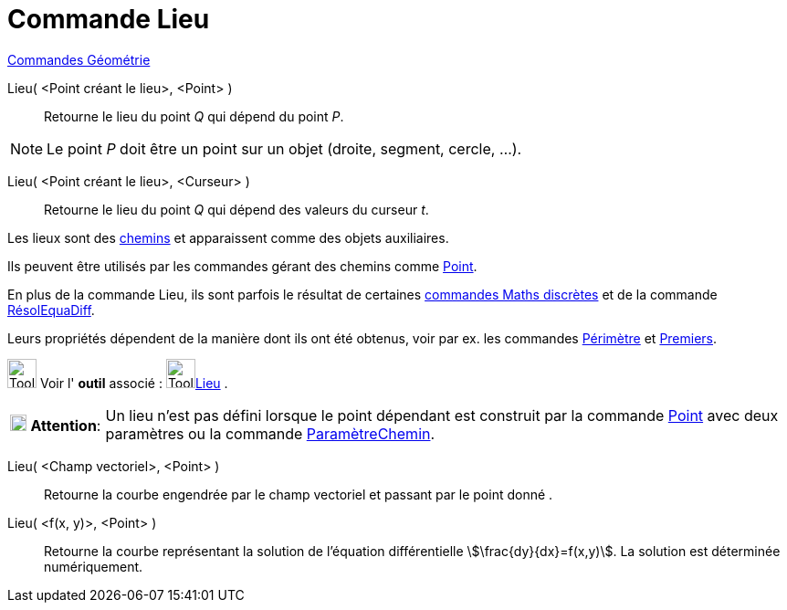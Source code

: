 = Commande Lieu
:page-en: commands/Locus
ifdef::env-github[:imagesdir: /fr/modules/ROOT/assets/images]

xref:commands/Commandes_Géométrie.adoc[Commandes Géométrie]

Lieu( <Point créant le lieu>, <Point> )::
  Retourne le lieu du point _Q_ qui dépend du point _P_.

[NOTE]
====

Le point _P_ doit être un point sur un objet (droite, segment, cercle, …).

====

Lieu( <Point créant le lieu>, <Curseur> )::
  Retourne le lieu du point _Q_ qui dépend des valeurs du curseur _t_.


Les lieux sont des xref:/Objets_géométriques.adoc[chemins] et apparaissent comme des objets auxiliaires.

Ils peuvent être utilisés par les commandes gérant des chemins comme xref:/commands/Point.adoc[Point].

En plus de la commande Lieu, ils sont parfois le résultat de certaines xref:/commands/Commandes_Maths_discrètes.adoc[commandes Maths discrètes] et de la commande xref:/commands/RésolEquaDiff.adoc[RésolEquaDiff].

Leurs propriétés dépendent de la manière dont ils ont été obtenus, voir par ex. les commandes xref:/commands/Périmètre.adoc[Périmètre] et xref:/commands/Premiers.adoc[Premiers].


image:Tool_tool.png[Tool tool.png,width=32,height=32] Voir l' *outil* associé : image:Tool_Locus.gif[Tool
Locus.gif,width=32,height=32]xref:/tools/Lieu.adoc[Lieu] .

[width=100%, cols="12%,88%",]
|===
|image:18px-Attention.png[Attention,title="Attention",width=18,height=18] *Attention*: |Un lieu n'est pas défini lorsque
le point dépendant est construit par la commande xref:/commands/Point.adoc[Point] avec deux paramètres ou la commande
xref:/commands/ParamètreChemin.adoc[ParamètreChemin].
|===

Lieu( <Champ vectoriel>, <Point> )::
  Retourne la courbe engendrée par le champ vectoriel et passant par le point donné .
Lieu( <f(x, y)>, <Point> )::
  Retourne la courbe représentant la solution de l'équation différentielle stem:[\frac{dy}{dx}=f(x,y)].
  La solution est déterminée numériquement.
